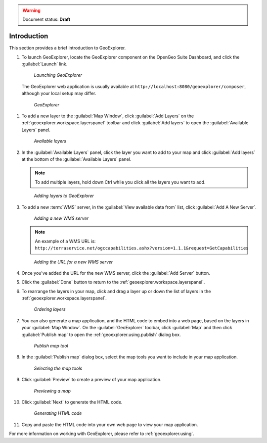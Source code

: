 .. _geoexplorer.introduction:

.. warning:: Document status: **Draft** 

Introduction
============

This section provides a brief introduction to GeoExplorer. 

#. To launch GeoExplorer, locate the GeoExplorer component on the OpenGeo Suite Dashboard, and click the :guilabel:`Launch` link. 

   .. figure:: images/launch_geoexplorer.png
   
      *Launching GeoExplorer*

   The GeoExplorer web application is usually available at ``http://localhost:8080/geoexplorer/composer``, although your local setup may differ.

   .. figure:: images/geoexplorer.png
   
      *GeoExplorer*

.. |addlayer| image:: images/Button_Addlayer.png
              :align: bottom

#. To add a new layer to the :guilabel:`Map Window`, click :guilabel:`Add Layers` |addlayer| on the :ref:`geoexplorer.workspace.layerspanel` toolbar and click :guilabel:`Add layers` to open the :guilabel:`Available Layers` panel.
    
   .. figure:: using/images/panel_availablelayers.png
       
      *Available layers*
    
#. In the :guilabel:`Available Layers` panel, click the layer you want to add to your map and click :guilabel:`Add layers` at the bottom of the :guilabel:`Available Layers` panel. 

   .. note:: To add multiple layers, hold down Ctrl while you click all the layers you want to add.

   .. figure:: using/images/panel_availablelayers.png
       
      *Adding layers to GeoExplorer*

#. To add a new :term:`WMS` server, in the :guilabel:`View available data from` list, click :guilabel:`Add A New Server`.
    
   .. figure:: using/images/add_newserver.png
   
      *Adding a new WMS server*

   .. note:: An example of a WMS URL is: ``http://terraservice.net/ogccapabilities.ashx?version=1.1.1&request=GetCapabilities``
   
   .. figure:: using/images/add_newserver_addr.png
   
      *Adding the URL for a new WMS server*


#. Once you've added the URL for the new WMS server, click the :guilabel:`Add Server` button.

#. Click the :guilabel:`Done` button to return to the :ref:`geoexplorer.workspace.layerspanel`.
       
#. To rearrange the layers in your map, click and drag a layer up or down the list of layers in the :ref:`geoexplorer.workspace.layerspanel`.
    
   .. figure:: images/workspace_draglayers.png
   
      *Ordering layers*
       
#. You can also generate a map application, and the HTML code to embed into a web page, based on the layers in your :guilabel:`Map Window`. On the :guilabel:`GeoExplorer` toolbar, click :guilabel:`Map` and then click :guilabel:`Publish map` to open the :ref:`geoexplorer.using.publish` dialog box.

   .. figure:: using/images/button_publish.png
      
      *Publish map tool*


#. In the :guilabel:`Publish map` dialog box, select the map tools you want to include in your map application.

   .. figure:: using/images/dialog_publish_tools.png

      *Selecting the map tools*

#. Click :guilabel:`Preview` to create a preview of your map application.

   .. figure:: using/images/map_preview.png

      *Previewing a map*

#. Click :guilabel:`Next` to generate the HTML code.

   .. figure:: using/images/dialog_publish_html.png

      *Generating HTML code*


#. Copy and paste the HTML code into your own web page to view your map application.

For more information on working with GeoExplorer, please refer to :ref:`geoexplorer.using`.
